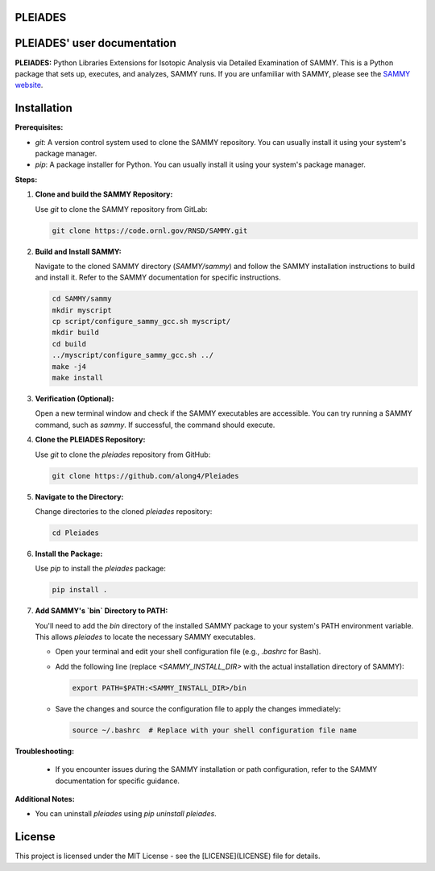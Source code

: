 .. image:: ./images/PLEIADES.jpg
   :alt: **PLEIADES:** Python Libraries Extensions for Isotopic Analysis via Detailed Examination of SAMMY.
   :align: center

PLEIADES
========

.. image:: https://readthedocs.org/projects/example-sphinx-basic/badge/?version=latest
   :target: https://pleiades-sammy.readthedocs.io/en/latest/
   :alt: Documentation Status

.. This README.rst should work on Github and is also included in the Sphinx documentation project in docs/ - therefore, README.rst uses absolute links for most things so it renders properly on GitHub

PLEIADES' user documentation
============================

**PLEIADES:** Python Libraries Extensions for Isotopic Analysis via Detailed Examination of SAMMY.
This is a Python package that sets up, executes, and analyzes, SAMMY runs. If you are unfamiliar with
SAMMY, please see the `SAMMY website <https://code.ornl.gov/RNSD/SAMMY>`_.

Installation
============

**Prerequisites:**

* `git`: A version control system used to clone the SAMMY repository. You can usually install it using your system's package manager.
* `pip`: A package installer for Python. You can usually install it using your system's package manager.

**Steps:**

1. **Clone and build the SAMMY Repository:**

   Use `git` to clone the SAMMY repository from GitLab:

   .. code-block:: bash

      git clone https://code.ornl.gov/RNSD/SAMMY.git


2. **Build and Install SAMMY:**

   Navigate to the cloned SAMMY directory (`SAMMY/sammy`) and follow the SAMMY installation instructions to build and install it. Refer to the SAMMY documentation for specific instructions.


   .. code-block:: bash

      cd SAMMY/sammy
      mkdir myscript
      cp script/configure_sammy_gcc.sh myscript/
      mkdir build
      cd build
      ../myscript/configure_sammy_gcc.sh ../
      make -j4
      make install

3. **Verification (Optional):**

   Open a new terminal window and check if the SAMMY executables are accessible. You can try running a SAMMY command, such as `sammy`. If successful, the command should execute.

4. **Clone the PLEIADES Repository:**

   Use `git` to clone the `pleiades` repository from GitHub:

   .. code-block:: bash

      git clone https://github.com/along4/Pleiades

5. **Navigate to the Directory:**

   Change directories to the cloned `pleiades` repository:

   .. code-block:: bash

      cd Pleiades

6. **Install the Package:**

   Use `pip` to install the `pleiades` package:

   .. code-block:: bash

      pip install .

7. **Add SAMMY's `bin` Directory to PATH:**

   You'll need to add the `bin` directory of the installed SAMMY package to your system's PATH environment variable. This allows `pleiades` to locate the necessary SAMMY executables.

   - Open your terminal and edit your shell configuration file (e.g., `.bashrc` for Bash).
   - Add the following line (replace `<SAMMY_INSTALL_DIR>` with the actual installation directory of SAMMY):

     .. code-block:: bash

        export PATH=$PATH:<SAMMY_INSTALL_DIR>/bin

   - Save the changes and source the configuration file to apply the changes immediately:

     .. code-block:: bash

        source ~/.bashrc  # Replace with your shell configuration file name


**Troubleshooting:**

   * If you encounter issues during the SAMMY installation or path configuration, refer to the SAMMY documentation for specific guidance.

**Additional Notes:**

* You can uninstall `pleiades` using `pip uninstall pleiades`.

License
=======

This project is licensed under the MIT License - see the [LICENSE](LICENSE) file for details.
